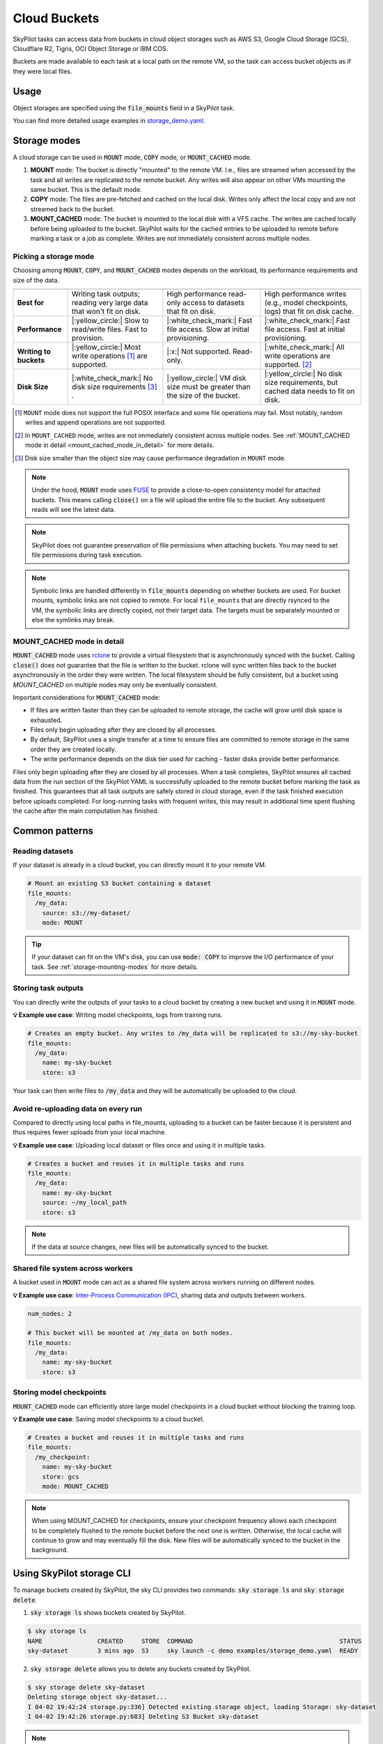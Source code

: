 .. _sky-storage:

Cloud Buckets
==============

SkyPilot tasks can access data from buckets in cloud object storages such as AWS S3, Google Cloud Storage (GCS), Cloudflare R2, Tigris, OCI Object Storage or IBM COS.

Buckets are made available to each task at a local path on the remote VM, so
the task can access bucket objects as if they were local files.



Usage
-----

Object storages are specified using the :code:`file_mounts` field in a SkyPilot task.

.. tab-set::

    .. tab-item:: Use an existing bucket
        :sync: existing-bucket-tab

        To access an existing bucket (e.g., created through cloud CLI or other tools),
        specify ``source``.

        .. code-block:: yaml

          # Mount an existing S3 bucket
          file_mounts:
            /my_data:
              source: s3://my-bucket/  # or gs://, https://<azure_storage_account>.blob.core.windows.net/<container>, r2://, tigris://, cos://<region>/<bucket>, oci://<bucket_name>
              mode: MOUNT  # MOUNT or COPY or MOUNT_CACHED. Defaults to MOUNT. Optional.

        This will `mount <storage-mounting-modes_>`__ the contents of the bucket at ``s3://my-bucket/`` to the remote VM at ``/my_data``.


    .. tab-item:: Create a bucket
        :sync: empty-bucket-tab

        To create an empty bucket, specify ``name``.

        .. code-block:: yaml

          # Create an empty gcs bucket
          file_mounts:
            /my_data:
              name: my-sky-bucket
              store: gcs  # Optional: either of s3, gcs, azure, r2, tigris, ibm, oci

        SkyPilot will create an empty GCS bucket called ``my-sky-bucket`` and mount it at ``/my_data``.
        This bucket can be used to write checkpoints, logs or other outputs directly to the cloud.

        .. note::
            ``name`` must be unique to create a new bucket. If the bucket already
            exists and was created by SkyPilot, SkyPilot will fetch and reuse the
            bucket, so the same YAML can be reused across runs.

    .. tab-item:: Upload files to a bucket
        :sync: new-bucket-tab

        To create a new bucket, upload local files to this bucket and attach it to the task,
        specify ``name`` and ``source``, where ``source`` is a local path.

        .. code-block:: yaml

          # Create a new S3 bucket and upload local data
          file_mounts:
            /my_data:
              name: my-sky-bucket
              source: ~/dataset  # Optional: path to local data to upload to the bucket
              store: s3  # Optional: either of s3, gcs, azure, r2, tigris, ibm, oci
              mode: MOUNT  # Optional: either MOUNT or COPY. Defaults to MOUNT.

        SkyPilot will create a S3 bucket called ``my-sky-bucket`` and upload the
        contents of ``~/dataset`` to it. The bucket will then be mounted at ``/my_data``
        and your data will be available to the task.

        If ``store`` is omitted, SkyPilot will use the same cloud provider as the task's cloud.

        .. note::
            If the bucket already exists and was created by SkyPilot, SkyPilot will fetch
            and reuse the bucket. If any files at ``source`` have changed, SkyPilot will
            automatically sync the new files to the bucket at the start of the task.


You can find more detailed usage examples in `storage_demo.yaml <https://github.com/skypilot-org/skypilot/blob/master/examples/storage_demo.yaml>`_.

.. _storage-mounting-modes:

Storage modes
--------------

A cloud storage can be used in :code:`MOUNT` mode, :code:`COPY` mode, or :code:`MOUNT_CACHED` mode.

1. **MOUNT** mode: The bucket is directly "mounted" to the remote VM. I.e., files are streamed when accessed by the task and all writes are replicated to the remote bucket. Any writes will also appear on other VMs mounting the same bucket. This is the default mode.
2. **COPY** mode: The files are pre-fetched and cached on the local disk. Writes only affect the local copy and are not streamed back to the bucket.
3. **MOUNT_CACHED** mode: The bucket is mounted to the local disk with a VFS cache. The writes are cached locally before being uploaded to the bucket. SkyPilot waits for the cached entries to be uploaded to remote before marking a task or a job as complete. Writes are not immediately consistent across multiple nodes.

.. Source for the image: https://docs.google.com/drawings/d/1SuAkkZya1sbFByYbeNIWRQJRhaKNRrF9PWVRKHOIx9U/edit?usp=sharing

.. image:: ../images/sky-storage-modes.svg
    :width: 800
    :align: center
    :alt: sky-storage-modes

Picking a storage mode
~~~~~~~~~~~~~~~~~~~~~~~

Choosing among :code:`MOUNT`, :code:`COPY`, and :code:`MOUNT_CACHED` modes depends on the workload,
its performance requirements and size of the data.

.. list-table::
   :header-rows: 1
   :stub-columns: 1

   * -
     - .. centered:: :code:`mode: MOUNT`
     - .. centered:: :code:`mode: COPY`
     - .. centered:: :code:`mode: MOUNT_CACHED`
   * - Best for
     - Writing task outputs; reading very large data that won't fit on disk.
     - High performance read-only access to datasets that fit on disk.
     - High performance writes (e.g., model checkpoints, logs) that fit on disk cache.
   * - Performance
     - |:yellow_circle:| Slow to read/write files. Fast to provision.
     - |:white_check_mark:| Fast file access. Slow at initial provisioning.
     - |:white_check_mark:| Fast file access. Fast at initial provisioning.
   * - Writing to buckets
     - |:yellow_circle:| Most write operations [1]_ are supported.
     - |:x:| Not supported. Read-only.
     - |:white_check_mark:| All write operations are supported. [2]_
   * - Disk Size
     - |:white_check_mark:| No disk size requirements [3]_ .
     - |:yellow_circle:| VM disk size must be greater than the size of the bucket.
     - |:yellow_circle:| No disk size requirements, but cached data needs to fit on disk.

.. [1] ``MOUNT`` mode does not support the full POSIX interface and some file
    operations may fail. Most notably, random writes and append operations are
    not supported.

.. [2] In ``MOUNT_CACHED`` mode, writes are not immediately consistent across multiple nodes. See :ref:`MOUNT_CACHED mode in detail <mount_cached_mode_in_detail>` for more details.

.. [3] Disk size smaller than the object size may cause performance degradation
    in ``MOUNT`` mode.


.. note::
    Under the hood, :code:`MOUNT` mode uses `FUSE <https://www.kernel.org/doc/html/next/filesystems/fuse.html>`_
    to provide a close-to-open consistency model for attached buckets. This means calling
    :code:`close()` on a file will upload the entire file to the bucket.
    Any subsequent reads will see the latest data.

.. note::
    SkyPilot does not guarantee preservation of file permissions when attaching
    buckets. You may need to set file permissions during task execution.

.. note::
    Symbolic links are handled differently in :code:`file_mounts` depending on whether buckets are used.
    For bucket mounts, symbolic links are not copied to remote.
    For local ``file_mounts`` that are directly rsynced to the VM,
    the symbolic links are directly copied, not their target data.
    The targets must be separately mounted or else the symlinks may break.

.. _mount_cached_mode_in_detail:

MOUNT_CACHED mode in detail
~~~~~~~~~~~~~~~~~~~~~~~~~~~

:code:`MOUNT_CACHED` mode uses `rclone <https://rclone.org/>`_
to provide a virtual filesystem that is asynchronously synced with the bucket.
Calling :code:`close()` does not guarantee that the file is written to the bucket.
rclone will sync written files back to the bucket asynchronously in the order they were written.
The local filesystem should be fully consistent, but a bucket using
`MOUNT_CACHED` on multiple nodes may only be eventually consistent.

Important considerations for :code:`MOUNT_CACHED` mode:

* If files are written faster than they can be uploaded to remote storage, the cache will grow until disk space is exhausted.
* Files only begin uploading after they are closed by all processes.
* By default, SkyPilot uses a single transfer at a time to ensure files are committed to remote storage in the same order they are created locally.
* The write performance depends on the disk tier used for caching - faster disks provide better performance.

Files only begin uploading after they are closed by all processes.
When a task completes, SkyPilot ensures all cached data from the `run` section of the SkyPilot YAML is successfully uploaded to the remote bucket before marking the task as finished. This guarantees that all task outputs are safely stored in cloud storage, even if the task finished execution before uploads completed. For long-running tasks with frequent writes, this may result in additional time spent flushing the cache after the main computation has finished.


Common patterns
---------------

Reading datasets
~~~~~~~~~~~~~~~~

If your dataset is already in a cloud bucket, you can directly mount it to your
remote VM.

.. code-block:: yaml

  # Mount an existing S3 bucket containing a dataset
  file_mounts:
    /my_data:
      source: s3://my-dataset/
      mode: MOUNT

.. tip::
    If your dataset can fit on the VM's disk, you can use :code:`mode: COPY` to
    improve the I/O performance of your task. See :ref:`storage-mounting-modes` for more details.

Storing task outputs
~~~~~~~~~~~~~~~~~~~~

You can directly write the outputs of your tasks to a cloud bucket by creating
a new bucket and using it in :code:`MOUNT` mode.

**💡 Example use case**: Writing model checkpoints, logs from training runs.

.. code-block:: yaml

  # Creates an empty bucket. Any writes to /my_data will be replicated to s3://my-sky-bucket
  file_mounts:
    /my_data:
      name: my-sky-bucket
      store: s3

Your task can then write files to :code:`/my_data` and they will be automatically
be uploaded to the cloud.


Avoid re-uploading data on every run
~~~~~~~~~~~~~~~~~~~~~~~~~~~~~~~~~~~~

Compared to directly using local paths in file_mounts, uploading to a bucket can
be faster because it is persistent and thus requires fewer uploads from your local
machine.

**💡 Example use case**: Uploading local dataset or files once and using it in multiple tasks.

.. code-block:: yaml

  # Creates a bucket and reuses it in multiple tasks and runs
  file_mounts:
    /my_data:
      name: my-sky-bucket
      source: ~/my_local_path
      store: s3

.. note::
    If the data at source changes, new files will be automatically synced to the bucket.


Shared file system across workers
~~~~~~~~~~~~~~~~~~~~~~~~~~~~~~~~~

A bucket used in :code:`MOUNT` mode can act as a shared file system across
workers running on different nodes.

**💡 Example use case**: `Inter-Process Communication (IPC) <https://github.com/skypilot-org/skypilot/blob/master/examples/storage/pingpong.yaml>`_, sharing data and outputs between workers.

.. code-block:: yaml

  num_nodes: 2

  # This bucket will be mounted at /my_data on both nodes.
  file_mounts:
    /my_data:
      name: my-sky-bucket
      store: s3


Storing model checkpoints
~~~~~~~~~~~~~~~~~~~~~~~~~

:code:`MOUNT_CACHED` mode can efficiently store large model checkpoints in a cloud bucket
without blocking the training loop.

**💡 Example use case**: Saving model checkpoints to a cloud bucket.

.. code-block:: yaml

  # Creates a bucket and reuses it in multiple tasks and runs
  file_mounts:
    /my_checkpoint:
      name: my-sky-bucket
      store: gcs
      mode: MOUNT_CACHED

.. note::
    When using MOUNT_CACHED for checkpoints, ensure your checkpoint frequency allows each checkpoint to be completely flushed to the remote bucket before the next one is written. Otherwise, the local cache will continue to grow and may eventually fill the disk. New files will be automatically synced to the bucket in the background.


Using SkyPilot storage CLI
--------------------------

To manage buckets created by SkyPilot, the sky CLI provides two commands:
:code:`sky storage ls` and :code:`sky storage delete`.

1.  :code:`sky storage ls` shows buckets created by SkyPilot.

.. code-block:: console

    $ sky storage ls
    NAME               CREATED     STORE  COMMAND                                        STATUS
    sky-dataset        3 mins ago  S3     sky launch -c demo examples/storage_demo.yaml  READY

2.  :code:`sky storage delete` allows you to delete any buckets created
    by SkyPilot.

.. code-block:: console

    $ sky storage delete sky-dataset
    Deleting storage object sky-dataset...
    I 04-02 19:42:24 storage.py:336] Detected existing storage object, loading Storage: sky-dataset
    I 04-02 19:42:26 storage.py:683] Deleting S3 Bucket sky-dataset

.. note::
    :code:`sky storage ls` only shows storage that were created
    by SkyPilot. Externally created buckets or public buckets are not listed
    in :code:`sky storage ls` and cannot be managed through SkyPilot.

Storage YAML reference
----------------------

.. code-block:: markdown

    file_mounts:
      /remote_path:
        name: str
          Identifier for the storage object. Used when creating a new storage
          or referencing an existing storage created by SkyPilot. Not required
          when using an existing bucket created externally.

        source: str
          The source attribute specifies the path that must be made available
          in the storage object. It can either be:
          - A local path
          - A list of local paths
          - A remote path using one of the following formats:
            - s3://<bucket_name>
            - gs://<bucket_name>
            - https://<azure_storage_account>.blob.core.windows.net/<container_name>
            - r2://<bucket_name>
            - tigris://<bucket_name>
            - cos://<region_name>/<bucket_name>
            - oci://<bucket_name>@<region>

          If the source is local, data is uploaded to the cloud to an appropriate
          bucket (s3, gcs, azure, r2, tigris, oci, or ibm). If source is bucket URI,
          the data is copied or mounted directly (see mode flag below).

        store: str; either of 's3', 'gcs', 'azure', 'r2', 'tigris', 'ibm', 'oci'
          If you wish to force sky.Storage to be backed by a specific cloud object
          storage, you can specify it here. If not specified, SkyPilot chooses the
          appropriate object storage based on the source path and task's cloud provider.

        persistent: bool; default: True.
          Whether the remote backing stores in the cloud should be deleted after
          execution of the task. Set to True to avoid uploading files again
          in subsequent runs (at the cost of storing your data in the cloud). If
          files change between runs, new files are synced to the bucket.

        mode: str; either of MOUNT or COPY; default: MOUNT
          Whether attach the bucket by copying files, or mounting the remote
          bucket. With MOUNT mode, files are streamed from the remote bucket
          and writes are replicated to the object store (and consequently, to
          other workers mounting the same Storage). With COPY mode, files are
          copied at VM initialization and any writes to the mount path will
          not be replicated on the bucket.
